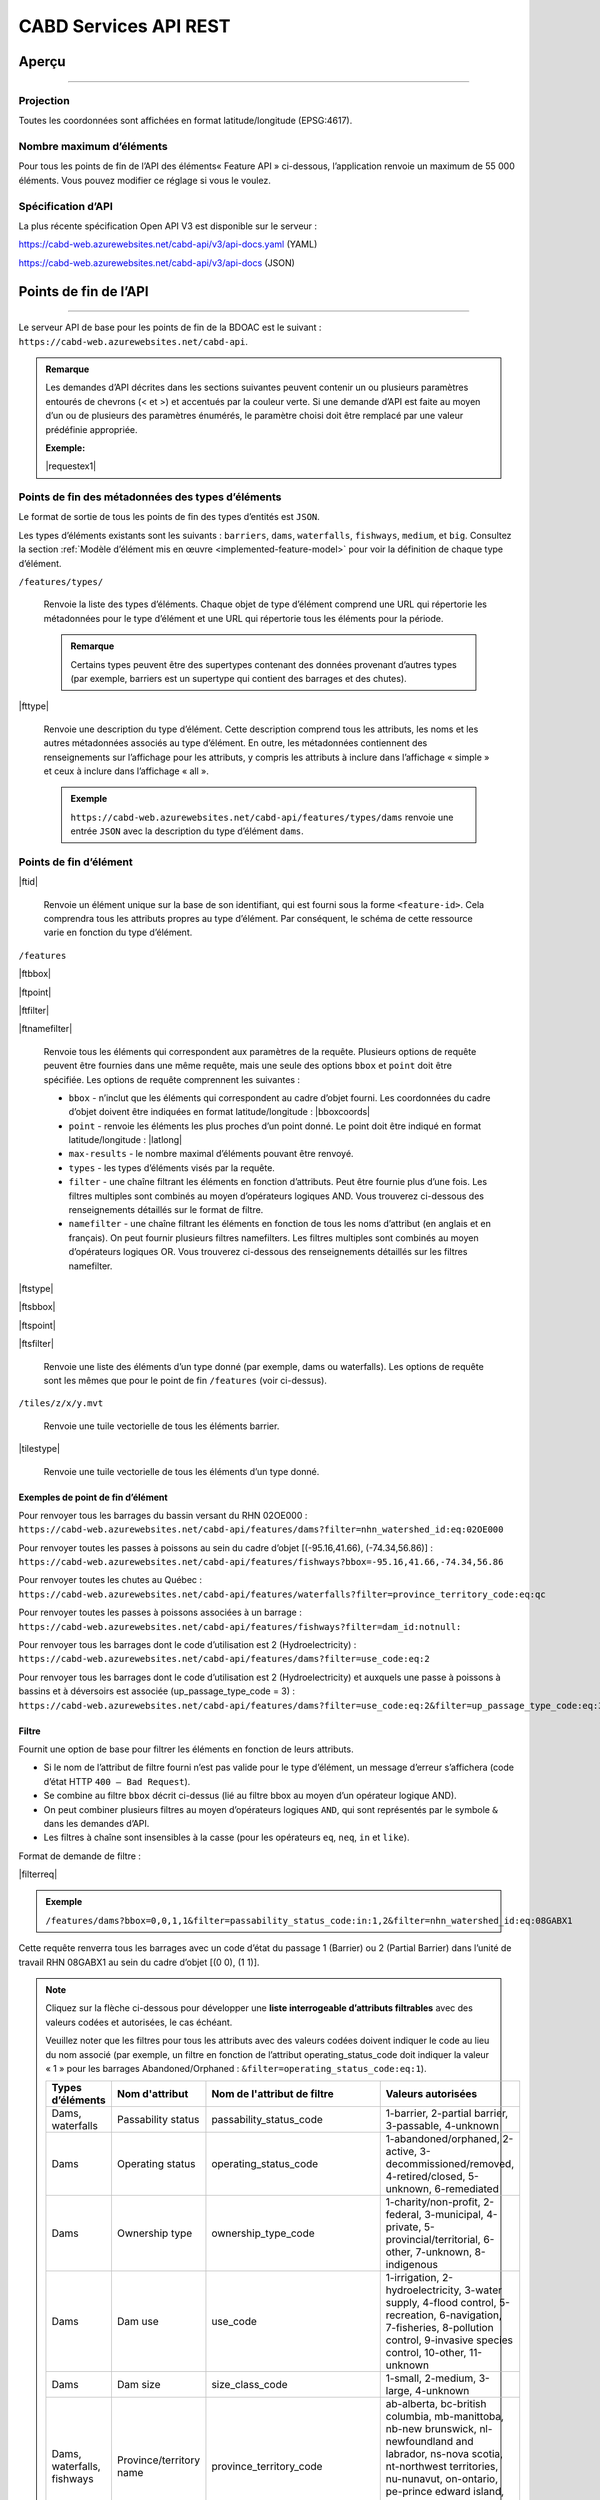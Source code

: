 .. raw:: html

    <style> .green {color: #2a997d} </style>

.. role:: green    


.. _cabd-rest-services:

CABD Services API REST
######################

.. _api-overview:

Aperçu
******

-----

.. _api-projection:

Projection
==========

Toutes les coordonnées sont affichées en format latitude/longitude (EPSG:4617).

.. _api-max-features:

Nombre maximum d’éléments
=========================

Pour tous les points de fin de l’API des éléments« Feature API » ci-dessous, l’application renvoie un maximum de 55 000 éléments. Vous pouvez modifier ce réglage si vous le voulez.

.. _api-specification:

Spécification d’API
===================

La plus récente spécification Open API V3 est disponible sur le serveur :

https://cabd-web.azurewebsites.net/cabd-api/v3/api-docs.yaml (YAML)

https://cabd-web.azurewebsites.net/cabd-api/v3/api-docs (JSON)

.. _api-endpoints:

Points de fin de l’API
**********************

-----

Le serveur API de base pour les points de fin de la BDOAC est le suivant : ``https://cabd-web.azurewebsites.net/cabd-api``.

.. admonition:: Remarque
    
    Les demandes d’API décrites dans les sections suivantes peuvent contenir un ou plusieurs paramètres entourés de chevrons (< et >) et accentués par la couleur verte. Si une demande d’API est faite au moyen d’un ou de plusieurs des paramètres énumérés, le paramètre choisi doit être remplacé par une valeur prédéfinie appropriée. 
    
    **Exemple:**

    |requestex1|


.. _feature-type-endpoints:

Points de fin des métadonnées des types d’éléments
==================================================

Le format de sortie de tous les points de fin des types d’entités est ``JSON``.

Les types d’éléments existants sont les suivants : ``barriers``, ``dams``, ``waterfalls``, ``fishways``, ``medium``, et ``big``. Consultez la section :ref:`Modèle d’élément mis en œuvre <implemented-feature-model>` pour voir la définition de chaque type d’élément.

``/features/types/``

    Renvoie la liste des types d’éléments. Chaque objet de type d’élément comprend une URL qui répertorie les métadonnées pour le type d’élément et une URL qui répertorie tous les éléments pour la période.  
    
    .. admonition:: Remarque
        
        Certains types peuvent être des supertypes contenant des données provenant d’autres types (par exemple, barriers est un supertype qui contient des barrages et des chutes).

|fttype|

    Renvoie une description du type d’élément. Cette description comprend tous les attributs, les noms et les autres métadonnées associés au type d’élément. En outre, les métadonnées contiennent des renseignements sur l’affichage pour les attributs, y compris les attributs à inclure dans l’affichage « simple » et ceux à inclure dans l’affichage « all ».

    .. admonition:: Exemple
        
        ``https://cabd-web.azurewebsites.net/cabd-api/features/types/dams`` renvoie une entrée ``JSON`` avec la description du type d’élément ``dams``.

.. _feature-endpoints:

Points de fin d’élément
=======================

|ftid|

    Renvoie un élément unique sur la base de son identifiant, qui est fourni sous la forme ``<feature-id>``. Cela comprendra tous les attributs propres au type d’élément. Par conséquent, le schéma de cette ressource varie en fonction du type d’élément.

``/features``

|ftbbox|

|ftpoint|

|ftfilter|

|ftnamefilter|

    Renvoie tous les éléments qui correspondent aux paramètres de la requête. Plusieurs options de requête peuvent être fournies dans une même requête, mais une seule des options ``bbox`` et ``point`` doit être spécifiée. Les options de requête comprennent les suivantes :
        
    - ``bbox`` - n’inclut que les éléments qui correspondent au cadre d’objet fourni. Les coordonnées du cadre d’objet doivent être indiquées en format latitude/longitude : |bboxcoords|
    - ``point`` - renvoie les éléments les plus proches d’un point donné. Le point doit être indiqué en format latitude/longitude : |latlong|
    - ``max-results`` - le nombre maximal d’éléments pouvant être renvoyé.
    - ``types`` - les types d’éléments visés par la requête.
    - ``filter`` - une chaîne filtrant les éléments en fonction d’attributs. Peut être fournie plus d’une fois. Les filtres multiples sont combinés au moyen d’opérateurs logiques AND. Vous trouverez ci-dessous des renseignements détaillés sur le format de filtre.
    - ``namefilter`` - une chaîne filtrant les éléments en fonction de tous les noms d’attribut (en anglais et en français). On peut fournir plusieurs filtres namefilters. Les filtres multiples sont combinés au moyen d’opérateurs logiques OR. Vous trouverez ci-dessous des renseignements détaillés sur les filtres namefilter.

|ftstype|

|ftsbbox|

|ftspoint|

|ftsfilter|

    Renvoie une liste des éléments d’un type donné (par exemple, dams ou waterfalls). Les options de requête sont les mêmes que pour le point de fin ``/features`` (voir ci-dessus).

``/tiles/z/x/y.mvt``

    Renvoie une tuile vectorielle de tous les éléments barrier.

|tilestype|

    Renvoie une tuile vectorielle de tous les éléments d’un type donné.

Exemples de point de fin d’élément
----------------------------------

Pour renvoyer tous les barrages du bassin versant du RHN 02OE000 : 
``https://cabd-web.azurewebsites.net/cabd-api/features/dams?filter=nhn_watershed_id:eq:02OE000``

Pour renvoyer toutes les passes à poissons au sein du cadre d’objet [(-95.16,41.66), (-74.34,56.86)] : 
``https://cabd-web.azurewebsites.net/cabd-api/features/fishways?bbox=-95.16,41.66,-74.34,56.86``

Pour renvoyer toutes les chutes au Québec : 
``https://cabd-web.azurewebsites.net/cabd-api/features/waterfalls?filter=province_territory_code:eq:qc``

Pour renvoyer toutes les passes à poissons associées à un barrage : 
``https://cabd-web.azurewebsites.net/cabd-api/features/fishways?filter=dam_id:notnull:``

Pour renvoyer tous les barrages dont le code d’utilisation est 2 (Hydroelectricity) : 
``https://cabd-web.azurewebsites.net/cabd-api/features/dams?filter=use_code:eq:2``

Pour renvoyer tous les barrages dont le code d’utilisation est 2 (Hydroelectricity) et auxquels une passe à poissons à bassins et à déversoirs est associée (up_passage_type_code = 3) :
``https://cabd-web.azurewebsites.net/cabd-api/features/dams?filter=use_code:eq:2&filter=up_passage_type_code:eq:3``

.. _feature-endpoints-filter:

Filtre
------

Fournit une option de base pour filtrer les éléments en fonction de leurs attributs.

- Si le nom de l’attribut de filtre fourni n’est pas valide pour le type d’élément, un message d’erreur s’affichera (code d’état HTTP ``400 – Bad Request``).
- Se combine au filtre ``bbox`` décrit ci-dessus (lié au filtre bbox au moyen d’un opérateur logique AND).
- On peut combiner plusieurs filtres au moyen d’opérateurs logiques ``AND``, qui sont représentés par le symbole ``&`` dans les demandes d’API.
- Les filtres à chaîne sont insensibles à la casse (pour les opérateurs ``eq``, ``neq``, ``in`` et ``like``).

Format de demande de filtre :

|filterreq|

.. csv-table:: 
    :file: tbl/filter-format_fr.csv
    :widths: 30, 70
    :header-rows: 1

.. admonition:: Exemple
    
    ``/features/dams?bbox=0,0,1,1&filter=passability_status_code:in:1,2&filter=nhn_watershed_id:eq:08GABX1``

Cette requête renverra tous les barrages avec un code d’état du passage 1 (Barrier) ou 2 (Partial Barrier) dans l’unité de travail RHN 08GABX1 au sein du cadre d’objet [(0 0), (1 1)].

.. note::

    .. container:: toggle

        .. container:: header

            Cliquez sur la flèche ci-dessous pour développer une **liste interrogeable d’attributs filtrables** avec des valeurs codées et autorisées, le cas échéant.

            Veuillez noter que les filtres pour tous les attributs avec des valeurs codées doivent indiquer le code au lieu du nom associé (par exemple, un filtre en fonction de l’attribut operating_status_code doit indiquer la valeur « 1 » pour les barrages Abandoned/Orphaned : ``&filter=operating_status_code:eq:1``).

        .. table:: 
            :class: datatable
            :widths: 15, 20, 30, 35

            ========================== ===================================== =============================== ==============================================================================================================================================================================================================================================================
            Types d’éléments           Nom d'attribut                        Nom de l'attribut de filtre     Valeurs autorisées
            ========================== ===================================== =============================== ==============================================================================================================================================================================================================================================================
            Dams, waterfalls           Passability status                    passability_status_code         1-barrier, 2-partial barrier, 3-passable, 4-unknown
            Dams                       Operating status                      operating_status_code           1-abandoned/orphaned, 2-active, 3-decommissioned/removed, 4-retired/closed, 5-unknown, 6-remediated 
            Dams                       Ownership type                        ownership_type_code             1-charity/non-profit, 2-federal, 3-municipal, 4-private, 5-provincial/territorial, 6-other, 7-unknown, 8-indigenous
            Dams                       Dam use                               use_code                        1-irrigation, 2-hydroelectricity, 3-water supply, 4-flood control, 5-recreation, 6-navigation, 7-fisheries, 8-pollution control, 9-invasive species control, 10-other, 11-unknown
            Dams                       Dam size                              size_class_code                 1-small, 2-medium, 3-large, 4-unknown  
            Dams, waterfalls, fishways Province/territory name               province_territory_code         ab-alberta, bc-british columbia, mb-manittoba, nb-new brunswick, nl-newfoundland and labrador, ns-nova scotia, nt-northwest territories, nu-nunavut, on-ontario, pe-prince edward island, qc-quebec, sk-saskatchewan, us-united states, yt-yukon         
            Dams                       Dam height (m)                        height_m                        n/a
            Dams                       Construction year                     construction_year               n/a
            Dams                       Upstream passage type                 up_passage_type_code            1-denil, 2-nature-like fishway, 3-pool and weir, 4-pool and weir with hole, 5-trap and truck, 6-vertical slot, 7-other, 8-no structure, 9-unknown
            Dams                       Dam function                          function_code                   1-storage, diversion, 3-detention, 4-debris, 6-saddle, 7-hydro - closed-cycle pumped storage, 8-hydro - conventional storage, 9-hydro - open-cycle pumped storage, 10-hydro - run-of-river, 11-hydro - tidal, 12-other, 13-unknown
            Dams                       Use irrigation                        use_irrigation_code             1-main, 2-major, 3-secondary 
            Dams                       Use hydroelectricity                  use_electricity_code            1-main, 2-major, 3-secondary 
            Dams                       Use water supply                      use_supply_code                 1-main, 2-major, 3-secondary 
            Dams                       Use flood control                     use_floodcontrol_code           1-main, 2-major, 3-secondary 
            Dams                       Use recreation                        use_recreation_code             1-main, 2-major, 3-secondary 
            Dams                       Use navigation                        use_navigation_code             1-main, 2-major, 3-secondary 
            Dams                       Use fisheries                         use_fish_code                   1-main, 2-major, 3-secondary 
            Dams                       Use pollution control                 use_pollution_code              1-main, 2-major, 3-secondary 
            Dams                       Use invasive species                  use_invasivespecies_code        1-main, 2-major, 3-secondary 
            Dams                       Use other                             use_other_code                  1-main, 2-major, 3-secondary 
            Dams                       Construction type                     construction_type_code          1-arch, 2-buttress, 3-earth, 4-gravity, 5-multiple arch, 6-rock, 7-steel, 8-timber, 9-unknown, 10-other, 11-concrete, 12-masonry
            Dams                       Spillway type                         spillway_type_code              1-combined, 2-free, 3-gated, 4-other, 5-none, 6-unknown 
            Dams                       Turbine type                          turbine_type_code               1-cross-flow, 2-francis, 3-kaplan, 4-pelton, 5-unknown, 6-other 
            Dams                       Downstream passage route              down_passage_route_code         1-bypass, 2-river channel, 3-spillway, 4-turbine  
            Dams, waterfalls, fishways Completeness level                    complete_level_code             1-unverified, 2-minimal, 3-moderate, 4-complete  
            Dams                       Lake control                          lake_control_code               1-yes, 2-enlarged, 3-maybe 
            Dams                       Dam condition                         condition_code                  1-good, 2-fair, 3-poor, 4-unreliable  
            Waterfalls                 Waterfall height                      fall_height_m                   n/a
            Fishways                   Fishway type                          fishpass_type_code              1-denil, 2-nature-like fishway, 3-pool and weir, 4-pool and weir with hole, 5-trap and truck, 6-vertical slot, 7-other, 8-no structure, 9-unknown
            Fishways                   Year constructed                      year_constructed                n/a
            Dams, waterfalls, fishways Municipality                          municipality                    n/a
            Dams                       Dam name (English)                    dam_name_en                     n/a
            Dams                       Dam name (French)                     dam_name_fr                     n/a
            Dams, waterfalls, fishways Waterbody name (English)              waterbody_name_en               n/a
            Dams, waterfalls, fishways Waterbody name (French)               waterbody_name_fr               n/a
            Dams, waterfalls, fishways Barrier/system Identifier             cabd_id                         n/a
            Dams                       Reservoir name (English)              reservoir_name_en               n/a
            Dams                       Reservoir name (French)               reservoir_name_fr               n/a
            Dams, waterfalls, fishways NHN Watershed ID                      nhn_watershed_id                n/a
            Dams, waterfalls, fishways Used for Network Analysis             use_analysis                    true, false
            Waterfalls                 Waterfall name (English)              fall_name_en                    n/a
            Waterfalls                 Waterfall name (French)               fall_name_fr                    n/a
            Dams                       Generating capacity (MWh)             generating_capacity_mwh         n/a
            Dams                       Federal compliance status             federal_compliance_status       n/a
            Dams                       Provincial compliance status          provincial_compliance_status    n/a
            Dams, fishways             Operating notes                       operating_notes                 n/a 
            Dams                       Removed year                          removed_year                    n/a
            Dams                       Assessment schedule                   assess_schedule                 n/a 
            Dams                       Expected life (years)                 expected_life                   n/a 
            Dams                       Next maintenance date                 maintenance_next                n/a
            Dams                       Last maintenance date                 maintenance_last                n/a 
            Dams                       Dam length (m)                        length_m                        n/a 
            Dams                       Spillway Capacity (m3/s)              spillway_capacity               n/a 
            Dams                       Reservoir present                     reservoir_present               true, false
            Dams                       Reservoir area(km2)                   reservoir_area_skm              n/a
            Dams                       Reservoir depth (m)                   reservoir_depth_m               n/a 
            Dams                       Storage Capacity (mcm)                storage_capacity_mcm            n/a 
            Dams                       Average rate of discharge (L/s)       avg_rate_of_discharge_ls        n/a 
            Dams                       Degree of regulation (%)              degree_of_regulation_pc         n/a 
            Dams                       Provincial flow requirements (m3/s)   provincial_flow_req             n/a 
            Dams                       Federal flow requirements (m3/s)      federal_flow_req                n/a 
            Dams                       Catchment Area (km2)                  catchment_area_skm              n/a 
            Dams                       Hydro peaking system                  hydro_peaking_system            n/a 
            Dams                       Number of turbines                    turbine_number                  n/a
            Dams, waterfalls, fishways Last modified                         last_modified                   n/a 
            Dams, waterfalls, fishways Comments                              comments                        n/a 
            Dams                       Upstream linear length (km)           upstream_linear_km              n/a 
            Dams                       Facility name (English)               facility_name_en                n/a 
            Dams                       Facility name (French)                facility_name_fr                n/a 
            Fishways                   Monitoring equipment                  monitoring_equipment            n/a 
            Fishways                   Architect                             architect                       n/a 
            Fishways                   Contracted by                         contracted_by                   n/a 
            Fishways                   Constructed by                        constructed_by                  n/a 
            Fishways                   Plans held by                         plans_held_by                   n/a 
            Fishways                   Purpose                               purpose                         n/a 
            Fishways                   Dam Identifier                        dam_id                          n/a 
            Fishways                   Designed based on biology             designed_on_biology             n/a 
            Fishways                   Fishway length (m)                    length_m                        n/a 
            Fishways                   Elevation (m)                         elevation_m                     n/a 
            Fishways                   Gradient (%)                          gradient                        n/a 
            Fishways                   Depth (m)                             depth (m)                       n/a 
            Fishways                   Entrance location                     entrance_location_code          1-midstream, 2-bank
            Fishways                   Entrance position                     entrance_position_code          1-bottom, 2-surface, 3-bottom and surface, 4-mid-column
            Fishways                   Is modified                           modified                        n/a 
            Fishways                   Modification year                     modification_year               n/a 
            Fishways                   Modification purpose                  modification_purpose            n/a 
            Fishways                   Structure name (English)              structure_name_en               n/a 
            Fishways                   Structure name (French)               structure_name_fr               n/a 
            Fishways                   Operated by                           operated_by                     n/a 
            Fishways                   Operation period                      operation_period                n/a 
            Fishways                   Has evaluating studies                has_evaluating_studies          true, false
            Fishways                   Nature of evaluating studies          nature_of_evaluation_studies    n/a 
            Fishways                   Engineering notes                     engineering_notes               n/a 
            Fishways                   Maximum Velocity of Water Flow (m/s)  max_fishway_velocity_ms         n/a
            Fishways                   Average Velocity of Water Flow (m/s)  mean_fishway_velocity_ms        n/a 
            Fishways                   Attraction Estimate (%)               estimate_of_attraction_pct      n/a 
            Fishways                   Transit Success Estimate (%)          estimate_of_passage_success_pct n/a
            Fishways                   Evaluating study/reference identifier fishway_reference_id            n/a
            Fishways                   River name (English)                  river_name_en                   n/a
            Fishways                   River name (French)                   river_name_fr                   n/a
            ========================== ===================================== =============================== ==============================================================================================================================================================================================================================================================
    
.. _feature-endpoints-namefilter:


Filtre par nom
--------------

Fournit une option de filtrage des éléments en fonction de tous les attributs de nom associés aux types d’éléments. Les attributs de nom sont différents pour chaque type d’élément et sont spécifiés par les métadonnées de base de données. En général, les attributs de nom ne comprennent que les noms anglais et français d’un élément, mais ils peuvent aussi comprendre d’autres champs.

Le filtre par nom se combine au filtre ``bbox`` décrit ci-dessus (lié au filtre bbox au moyen d’un opérateur logique AND). Plusieurs filtres par nom peuvent être fournis et ils seront combinés au moyen d’opérateurs logiques ``OR``, représentés par le symbole ``&`` dans les demandes d’API. Toutes les comparaisons sont insensibles à la casse (holden = Holden = HOLDEN).

Format de demande de filtre par nom :

|namefilterreq|

.. csv-table:: 
    :file: tbl/namefilter-format_fr.csv
    :widths: 30, 70
    :header-rows: 1

.. admonition:: Exemple
    
    ``/features/dams?bbox=0,0,1,1&filtername=like:holden``

Cela renverra tous les barrages au sein du cadre d’objet [(0 0), (1 1)] et un nom anglais ou français comme « holden ».

Exemples
^^^^^^^^

Renvoyer tous les barrages avec un nom anglais ou français comme « holden » (insensible à la casse) : 
``https://cabd-web.azurewebsites.net/cabd-api/features/dams?&namefilter=like:holden``

Renvoyer tous les barrages avec un nom anglais ou français comme « churchill falls » (insensible à la casse) : 
``https://cabd-web.azurewebsites.net/cabd-api/features/dams?&namefilter=like:churchill+falls``

Renvoyer tous les barrages avec un nom anglais ou français comme « churchill falls » ou « revelstoke » (insensible à la casse) : 
``https://cabd-web.azurewebsites.net/cabd-api/features/dams?&namefilter=like:churchill+falls&namefilter=like:revelstoke``

Renvoyer toutes les passes à poissons avec un nom de structure comme « grand falls » (insensible à la casse) : 
``https://cabd-web.azurewebsites.net/cabd-api/features/fishways?&namefilter=like:grand+falls``

.. _feature-endpoints-format:

Format
------

Le format de sortie par défaut est GeoJSON, mais vous pouvez obtenir d’autres formats en fournissant le paramètre de requête de format. Vous pouvez combiner le paramètre de format aux filtres par attribut et aux filtres par nom décrits ci-dessus.

Exemples
^^^^^^^^
    
Renvoyer tous les barrages du bassin versant du RHN 08GABX1 en format geopackage : 
``https://cabd-web.azurewebsites.net/cabd-api/features/dams?filter=nhn_watershed_id:eq:08GABX1&format=geopackage``

Renvoyer tous les barrages avec un code use_code 2 (Hydroelectricity) en format geopackage : 
``https://cabd-web.azurewebsites.net/cabd-api/features/dams?filter=use_code:eq:2&format=geopackage``

Formats pris en charge
^^^^^^^^^^^^^^^^^^^^^^

Les formats suivants sont pris en charge pour les points de fin d’élément qui renvoient une collection d’éléments.

- ``geopackage``/ ``gpkg`` - produit un fichier geopackage
- ``shp`` – produit un fichier shapefile
- ``kml`` – produit un fichier kml
- ``json``/ ``geojson`` - produit un fichier GeoJSON (option par défaut)
- ``csv`` – produit un fichier csv

Les points de fin d’entité uniques ne renvoient que des fichiers GeoJSON.

Toutes les exportations (sauf celles en format csv) comprennent des métadonnées qui incluent le type d’élément, le numéro de version, l’horodatage de téléchargement et les renseignements sur la licence. Pour les fichiers JSON, ces renseignements sont inclus dans les métadonnées de la collection d’éléments; pour les fichiers SHP, un fichier de métadonnées csv supplémentaire est inclus dans le ZIP; pour les fichiers kml, ces renseignements sont inclus sous extendedData; pour geopackage, ces renseignements sont inclus en tant que couche supplémentaire de métadonnées non spatiales.

.. admonition:: Remarque

   TLa meilleure façon de télécharger des données pour plusieurs types d’éléments à l’aide de l’API est d’utiliser ``/features/<type>``.
   
   Bien que le point de fin /features/ renvoie des éléments de plusieurs types, la liste des attributs renvoyés est très limitée par rapport à la liste des attributs renvoyés lorsqu’une valeur ``<type>`` est indiquée.

.. _feature-endpoints-locale:

Paramètres de lieu
------------------

Les résultats sont disponibles en anglais et en français. La langue dans laquelle les résultats sont renvoyés est déterminée par l’en-tête ``Accept-Language``. La langue par défaut est l’anglais.


.. _feature-endpoints-max-features:

Nombre maximal d’éléments
-------------------------

Un maximum de 55 000 éléments sera renvoyé. Si une demande Feature API aboutit à plus de 55 000 éléments, le système affiche un message d’erreur avec un code d’état HTTP 403 (Forbidden) et une indication comme quoi l’utilisateur doit ajouter un filtre pour limiter les résultats de la requête.

La valeur de ``55 000`` est un paramètre d’application que l’on peut modifier au besoin (voir le fichier ``application.properties``).

.. _feature-endpoints-feature-totals:

Nombres totaux de résultats Feature API
---------------------------------------

La réponse Feature API comprend un en-tête Content-Range qui résume le nombre total d’éléments correspondant aux filtres par rapport au nombre total d’éléments renvoyés. Vous pouvez l’utiliser avec le paramètre max-results pour accéder au nombre d’éléments correspondant à un filtre sans avoir à charger tous les éléments.

Exemple
^^^^^^^

``https://cabd-web.azurewebsites.net/cabd-api/features/waterfalls?filter=fall_name_en:like:fall&max-results=5``
    
L’appel API renverra cinq éléments (max-results=5). Cependant, l’en-tête de la réponse comprendra aussi un en-tête Content-Range qui se présente comme suit : ``Content-Range: features 0-5/65``. La valeur 0-5 indique que seuls les cinq premiers éléments sont inclus dans les résultats. La valeur 65 indique qu’un total de 65 éléments correspondent aux filtres choisis.

Par conséquent, si vous souhaitez obtenir uniquement le nombre total d’éléments, et ne souhaitez obtenir aucun élément, vous pouvez utiliser un paramètre max-results=0 :

``https://cabd-web.azurewebsites.net/cabd-api/features/waterfalls?max-results=0``

Cela renverra une collection d’éléments vide, mais les en-têtes de la réponse incluront Content-Range: ``Content-Range: features 0-0/729``, ce qui indique qu’il y a 729 chutes dans la base de données.

    

.. _feature-datasource-endpoint:

Point de fin de source des données des éléments
===============================================

-----

|ftdsid|

|ftdsidflds|

    Renvoie les renseignements de la source de données pour chaque attribut associé à un identifiant d’élément. Par défaut, cette option renvoie un ensemble réduit d’attributs : ``feature id``, ``attribute field``, ``data source name``, et ``data source feature id``. Pour inclure le jeu d’attributs complet (``feature id``, ``attribute field``, ``attribute name``, ``data source name``, ``data source date``, ``data source version``, ``data source feature id``, ajoutez le paramètre ``fields=all`` à la requête.

.. _feature-datasource-endpoint-format:

Format
------

Le format de sortie par défaut de ce point de fin est CSV.

Le format JSON est aussi pris en charge; pour l’utiliser, ajoutez le paramètre de requête ``format=json`` : |ftdsidjson|

.. _submit-feature-update-end-point:

Points de fin de mise à jour d’élément
======================================

-----

Ce point de fin permet aux utilisateurs de soumettre des demandes de mise à jour d’élément. Ces demandes sont enregistrées dans la base de données et examinées par les administrateurs de la BDOAC avant que les mises à jour soient appliquées à l’élément.


* URL: /features/<feature-id>
* METHOD: PUT
* CONTENT-TYPE: application-json
* BODY: chaîne JSON contenant des renseignements sur la mise à jour d’élément

 * {"name": prénom et nom, "email": "prénom.nom@host.com", "organization": "<facultatif>", "description": "description de la mise à jour d’élément", "datasource", "facultatif, renseignements sur la source de la mise à jour de données}
 * Les valeurs name, email et description sont obligatoires. Les valeurs organization et datasource sont facultatives.


.. _submit-contact-end-point:

Point de fin de personne-ressource
==================================

-----

Ce point de fin permet aux utilisateurs de créer une nouvelle personne-ressource ou de mettre à jour une personne-ressource. Les personnes-ressources sont identifiées par leur adresse courriel. S’il y a déjà une personne-ressource dans la base de données, elle sera mise à jour en fonction des renseignements fournis.


* URL: /contacts
* METHOD: PUT
* CONTENT-TYPE: application-json
* BODY: chaîne JSON contenant les renseignements sur la mise à jour d’élément

 * {"name": "prénom et nom", "email": "prénom.nom@host.com", "organization": "<facultatif>"}
 * Les valeurs name et email sont obligatoires. La valeur organization est facultative.


.. _feature-vector-tile-service:

Service de tuiles vectorielles
==============================

-----

Ce service crée des tuiles vectorielles pour les types d’obstacles.

Format
------

Le seul format pris en charge pour les services de tuiles vectorielles est MVT ().

Point de fin
------------

``https://cabd-web.azurewebsites.net/cabd-api/tiles/{type}/{z}/{x}/{y}.{format}``

La valeur ``type`` doit être un type d’élément valide.

Les attributs inclus dans la tuile vectorielle sont ceux dont la valeur include_vector_tile dans le tableau feature_type_metadata est vraie.